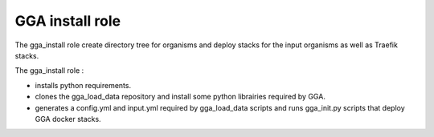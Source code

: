 GGA install role
================

The gga_install role create directory tree for organisms and deploy stacks for the input organisms as well as Traefik stacks.

The gga_install role :

* installs python requirements.
* clones the gga_load_data repository and install some python librairies required by GGA.
* generates a config.yml and input.yml required by gga_load_data scripts and runs gga_init.py scripts that deploy GGA docker stacks.